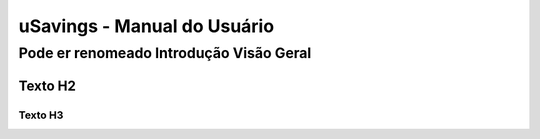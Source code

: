 uSavings - Manual do Usuário
+++++++++++++++++++++++++++++


Pode er renomeado Introdução Visão Geral
========================================

Texto H2
--------

Texto H3
~~~~~~~~

